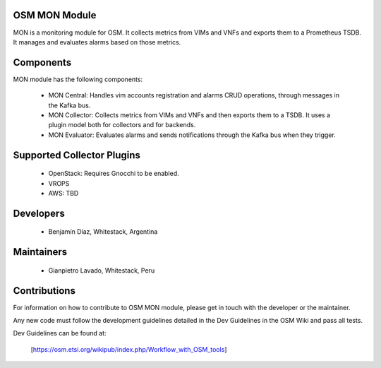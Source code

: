 ..
 Copyright 2018 Whitestack, LLC
 *************************************************************

 This file is part of OSM Monitoring module
 All Rights Reserved to Whitestack, LLC

 Licensed under the Apache License, Version 2.0 (the "License"); you may
 not use this file except in compliance with the License. You may obtain
 a copy of the License at

          http://www.apache.org/licenses/LICENSE-2.0

 Unless required by applicable law or agreed to in writing, software
 distributed under the License is distributed on an "AS IS" BASIS, WITHOUT
 WARRANTIES OR CONDITIONS OF ANY KIND, either express or implied. See the
 License for the specific language governing permissions and limitations
 under the License.
 For those usages not covered by the Apache License, Version 2.0 please
 contact: bdiaz@whitestack.com or glavado@whitestack.com

OSM MON Module
****************

MON is a monitoring module for OSM.
It collects metrics from VIMs and VNFs and exports them to a Prometheus TSDB.
It manages and evaluates alarms based on those metrics.

Components
**********

MON module has the following components:

 - MON Central: Handles vim accounts registration and alarms CRUD operations, through messages in the Kafka bus.
 - MON Collector: Collects metrics from VIMs and VNFs and then exports them to a TSDB. It uses a plugin model both for collectors and for backends.
 - MON Evaluator: Evaluates alarms and sends notifications through the Kafka bus when they trigger.


Supported Collector Plugins
***************************

 - OpenStack: Requires Gnocchi to be enabled.
 - VROPS
 - AWS: TBD

Developers
**********

  - Benjamín Díaz, Whitestack, Argentina

Maintainers
***********

 - Gianpietro Lavado, Whitestack, Peru

Contributions
*************

For information on how to contribute to OSM MON module, please get in touch with
the developer or the maintainer.

Any new code must follow the development guidelines detailed in the Dev Guidelines
in the OSM Wiki and pass all tests.

Dev Guidelines can be found at:

    [https://osm.etsi.org/wikipub/index.php/Workflow_with_OSM_tools]
